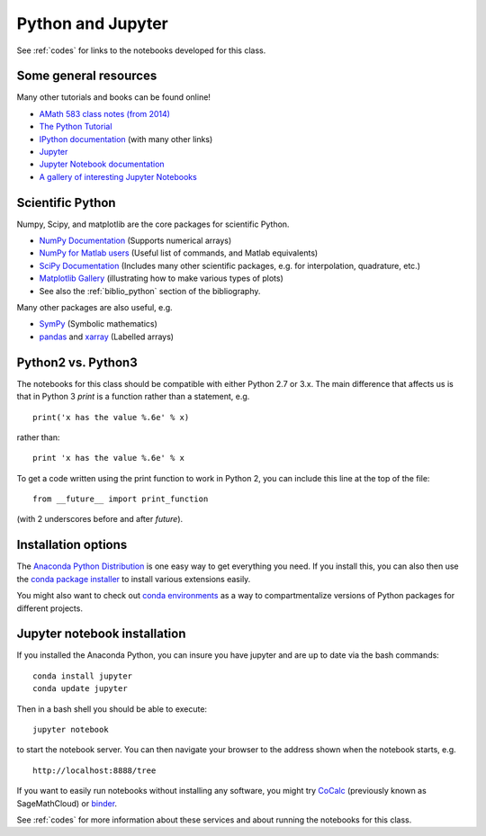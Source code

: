 
.. _python:

Python and Jupyter
==================

See :ref:`codes` for links to the notebooks developed for this class.

Some general resources
-----------------------

Many other tutorials and books can be found online!

- `AMath 583 class notes (from 2014)
  <http://faculty.washington.edu/rjl/classes/am583s2014/notes/index.html#python>`_

- `The Python Tutorial <https://docs.python.org/3/tutorial/>`_

- `IPython documentation <http://ipython.org/documentation.html>`_ (with
  many other links)

- `Jupyter <http://jupyter.org/>`_

- `Jupyter Notebook documentation
  <http://jupyter-notebook.readthedocs.org/en/latest/>`_

- `A gallery of interesting Jupyter Notebooks
  <https://github.com/jupyter/jupyter/wiki/A-gallery-of-interesting-Jupyter-Notebooks>`_

Scientific Python
------------------

Numpy, Scipy, and matplotlib are the core packages for scientific Python.

- `NumPy Documentation <http://www.numpy.org/>`_ (Supports numerical arrays)

- `NumPy for Matlab users
  <https://docs.scipy.org/doc/numpy/user/numpy-for-matlab-users.html>`_
  (Useful list of commands, and Matlab equivalents)

- `SciPy Documentation <http://scipy.org/>`_ (Includes many other scientific
  packages, e.g. for interpolation, quadrature, etc.)

- `Matplotlib Gallery <http://matplotlib.org/gallery.html>`_ 
  (illustrating how to make various types of plots)

- See also the :ref:`biblio_python` section of the bibliography.

Many other packages are also useful, e.g.

- `SymPy <https://www.sympy.org/en/index.html>`_ (Symbolic mathematics)

- `pandas <https://pandas.pydata.org/>`_ and `xarray <http://xarray.pydata.org/en/stable/>`_ (Labelled
  arrays)

Python2 vs. Python3
-------------------

The notebooks for this class should be compatible with either Python 2.7 or 3.x.
The main difference that affects us is that in Python 3 `print` is a function
rather than a statement, e.g. ::

    print('x has the value %.6e' % x)

rather than::

    print 'x has the value %.6e' % x 

To get a code written using the print function to work in Python 2, you can
include this line at the top of the file::

    from __future__ import print_function

(with 2 underscores before and after `future`).

Installation options
---------------------

The `Anaconda Python Distribution <https://www.anaconda.com/distribution/>`_
is one easy way to get everything you need.  If you install this, you can
also then use the `conda package installer
<https://docs.anaconda.com/anaconda/user-guide/tasks/install-packages/>`_
to install various extensions easily.  

You might also want to check out `conda environments
<https://docs.conda.io/projects/conda/en/latest/user-guide/tasks/manage-environments.html>`_
as a way to compartmentalize versions of Python packages for different projects.

Jupyter notebook installation
-----------------------------

If you installed
the Anaconda Python, you can insure you have jupyter and  are up to date 
via the bash commands::

    conda install jupyter
    conda update jupyter

Then in a bash shell you should be able to execute::

    jupyter notebook

to start the notebook server.  You can then navigate your browser
to the address shown when the notebook starts, e.g. ::

    http://localhost:8888/tree

If you want to easily run notebooks without installing any software, you
might try `CoCalc <https://cocalc.com/>`_ (previously known as
SageMathCloud) or `binder <http://mybinder.org>`_.  

See :ref:`codes` for more information about these services and about
running the notebooks for this class.

